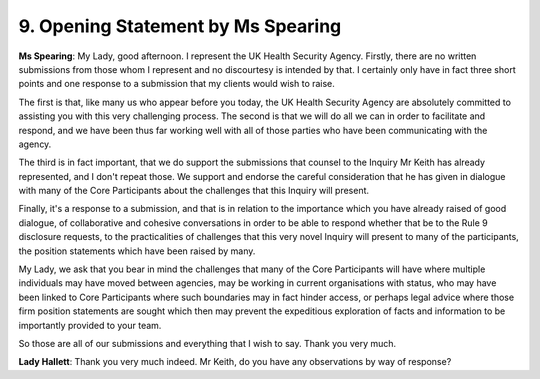 9. Opening Statement by Ms Spearing
====================================

**Ms Spearing**: My Lady, good afternoon. I represent the UK Health Security Agency. Firstly, there are no written submissions from those whom I represent and no discourtesy is intended by that. I certainly only have in fact three short points and one response to a submission that my clients would wish to raise.

The first is that, like many us who appear before you today, the UK Health Security Agency are absolutely committed to assisting you with this very challenging process. The second is that we will do all we can in order to facilitate and respond, and we have been thus far working well with all of those parties who have been communicating with the agency.

The third is in fact important, that we do support the submissions that counsel to the Inquiry Mr Keith has already represented, and I don't repeat those. We support and endorse the careful consideration that he has given in dialogue with many of the Core Participants about the challenges that this Inquiry will present.

Finally, it's a response to a submission, and that is in relation to the importance which you have already raised of good dialogue, of collaborative and cohesive conversations in order to be able to respond whether that be to the Rule 9 disclosure requests, to the practicalities of challenges that this very novel Inquiry will present to many of the participants, the position statements which have been raised by many.

My Lady, we ask that you bear in mind the challenges that many of the Core Participants will have where multiple individuals may have moved between agencies, may be working in current organisations with status, who may have been linked to Core Participants where such boundaries may in fact hinder access, or perhaps legal advice where those firm position statements are sought which then may prevent the expeditious exploration of facts and information to be importantly provided to your team.

So those are all of our submissions and everything that I wish to say. Thank you very much.

**Lady Hallett**: Thank you very much indeed. Mr Keith, do you have any observations by way of response?

